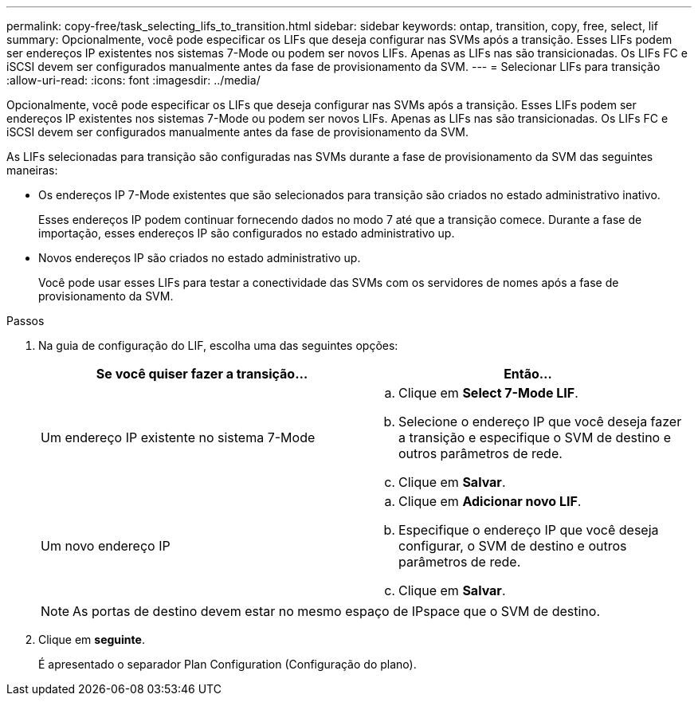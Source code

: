 ---
permalink: copy-free/task_selecting_lifs_to_transition.html 
sidebar: sidebar 
keywords: ontap, transition, copy, free, select, lif 
summary: Opcionalmente, você pode especificar os LIFs que deseja configurar nas SVMs após a transição. Esses LIFs podem ser endereços IP existentes nos sistemas 7-Mode ou podem ser novos LIFs. Apenas as LIFs nas são transicionadas. Os LIFs FC e iSCSI devem ser configurados manualmente antes da fase de provisionamento da SVM. 
---
= Selecionar LIFs para transição
:allow-uri-read: 
:icons: font
:imagesdir: ../media/


[role="lead"]
Opcionalmente, você pode especificar os LIFs que deseja configurar nas SVMs após a transição. Esses LIFs podem ser endereços IP existentes nos sistemas 7-Mode ou podem ser novos LIFs. Apenas as LIFs nas são transicionadas. Os LIFs FC e iSCSI devem ser configurados manualmente antes da fase de provisionamento da SVM.

As LIFs selecionadas para transição são configuradas nas SVMs durante a fase de provisionamento da SVM das seguintes maneiras:

* Os endereços IP 7-Mode existentes que são selecionados para transição são criados no estado administrativo inativo.
+
Esses endereços IP podem continuar fornecendo dados no modo 7 até que a transição comece. Durante a fase de importação, esses endereços IP são configurados no estado administrativo up.

* Novos endereços IP são criados no estado administrativo up.
+
Você pode usar esses LIFs para testar a conectividade das SVMs com os servidores de nomes após a fase de provisionamento da SVM.



.Passos
. Na guia de configuração do LIF, escolha uma das seguintes opções:
+
|===
| Se você quiser fazer a transição... | Então... 


 a| 
Um endereço IP existente no sistema 7-Mode
 a| 
.. Clique em *Select 7-Mode LIF*.
.. Selecione o endereço IP que você deseja fazer a transição e especifique o SVM de destino e outros parâmetros de rede.
.. Clique em *Salvar*.




 a| 
Um novo endereço IP
 a| 
.. Clique em *Adicionar novo LIF*.
.. Especifique o endereço IP que você deseja configurar, o SVM de destino e outros parâmetros de rede.
.. Clique em *Salvar*.


|===
+

NOTE: As portas de destino devem estar no mesmo espaço de IPspace que o SVM de destino.

. Clique em *seguinte*.
+
É apresentado o separador Plan Configuration (Configuração do plano).


